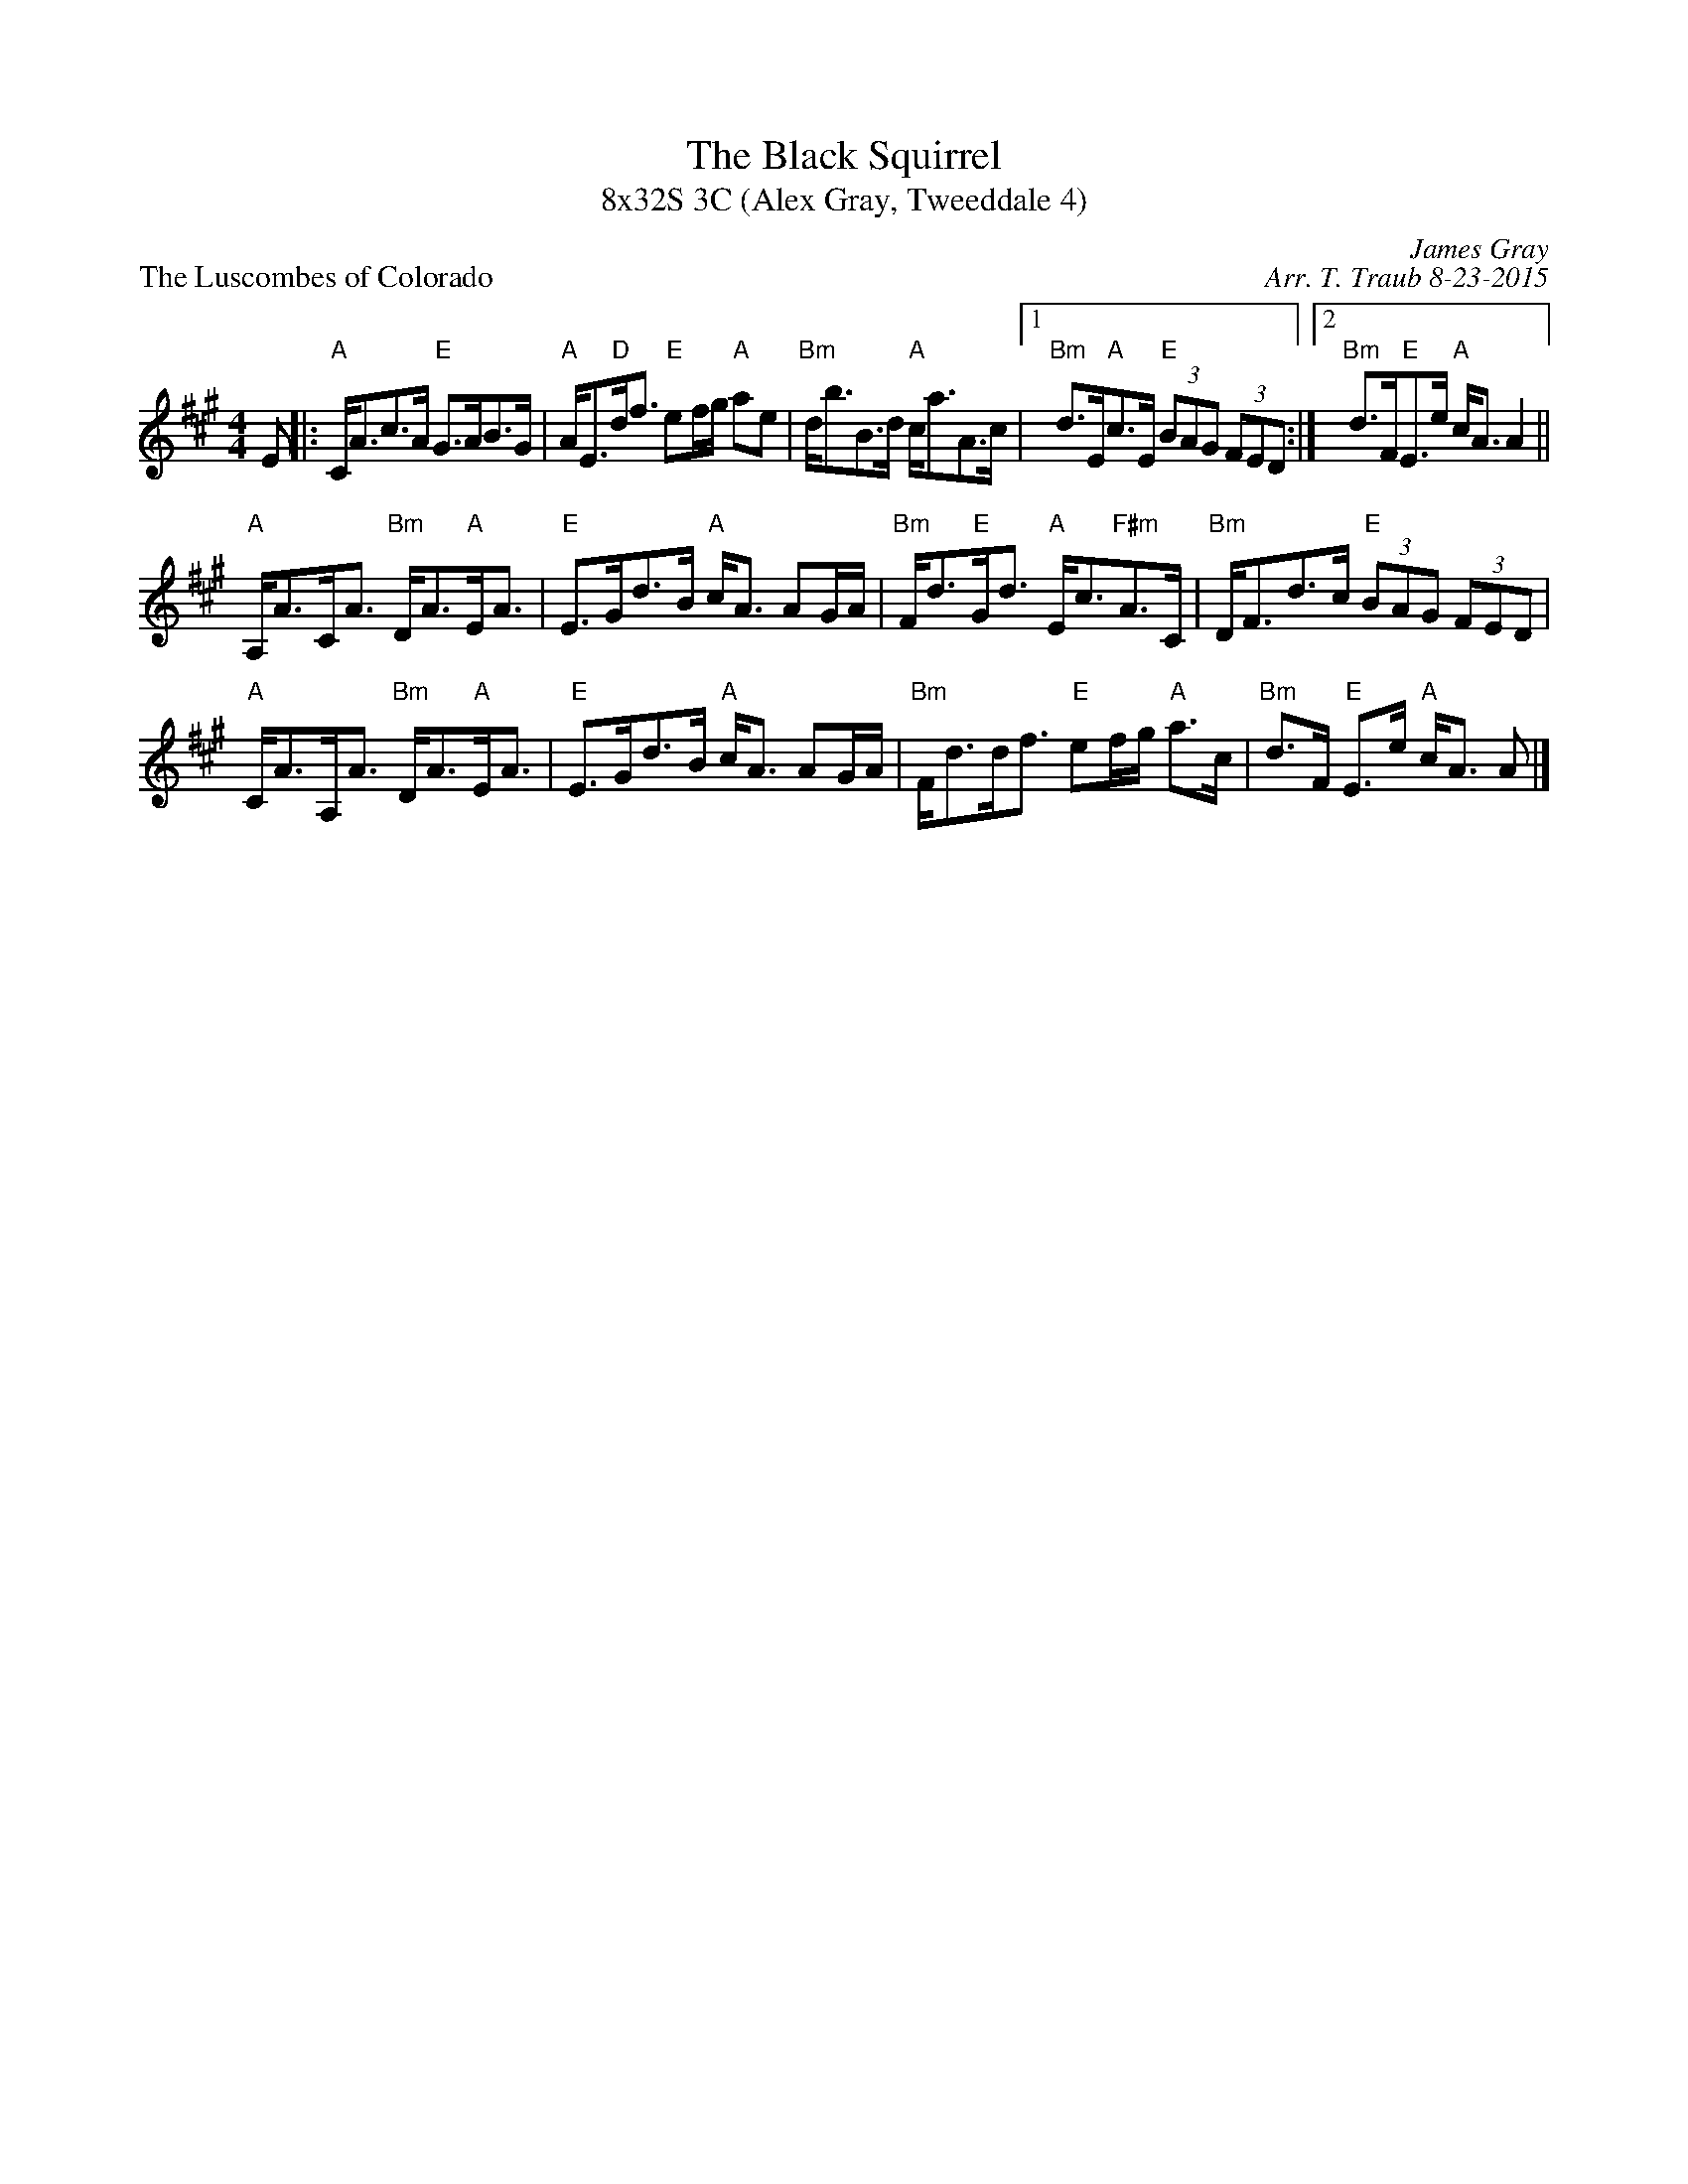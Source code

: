 X: 1
T: The Black Squirrel
T: 8x32S 3C (Alex Gray, Tweeddale 4)
P: The Luscombes of Colorado
R: strathspey
C: James Gray
C: Arr. T. Traub 8-23-2015
M: 4/4
L: 1/8
K: A
R: strathspey
E|: "A"C<Ac>A "E"G>AB>G|"A"A<E"D"d<f "E"ef/g/ "A"ae|"Bm"d<bB>d "A"c<aA>c|1 "Bm"d>E"A"c>E "E"(3BAG (3FED :|2 "Bm"d>F"E"E>e "A"c<A A2 ||
"A"A,<AC<A "Bm"D<A"A"E<A|"E"E>Gd>B "A"c<A AG/A/|"Bm"F<d"E"G<d "A"E<c"F#m"A>C|"Bm"D<Fd>c "E"(3BAG (3FED|
"A"C<AA,<A "Bm"D<A"A"E<A|"E"E>Gd>B "A"c<A AG/A/|"Bm"F<dd<f "E"ef/g/ "A"a>c|"Bm"d>F "E"E>e "A"c<A A |]
